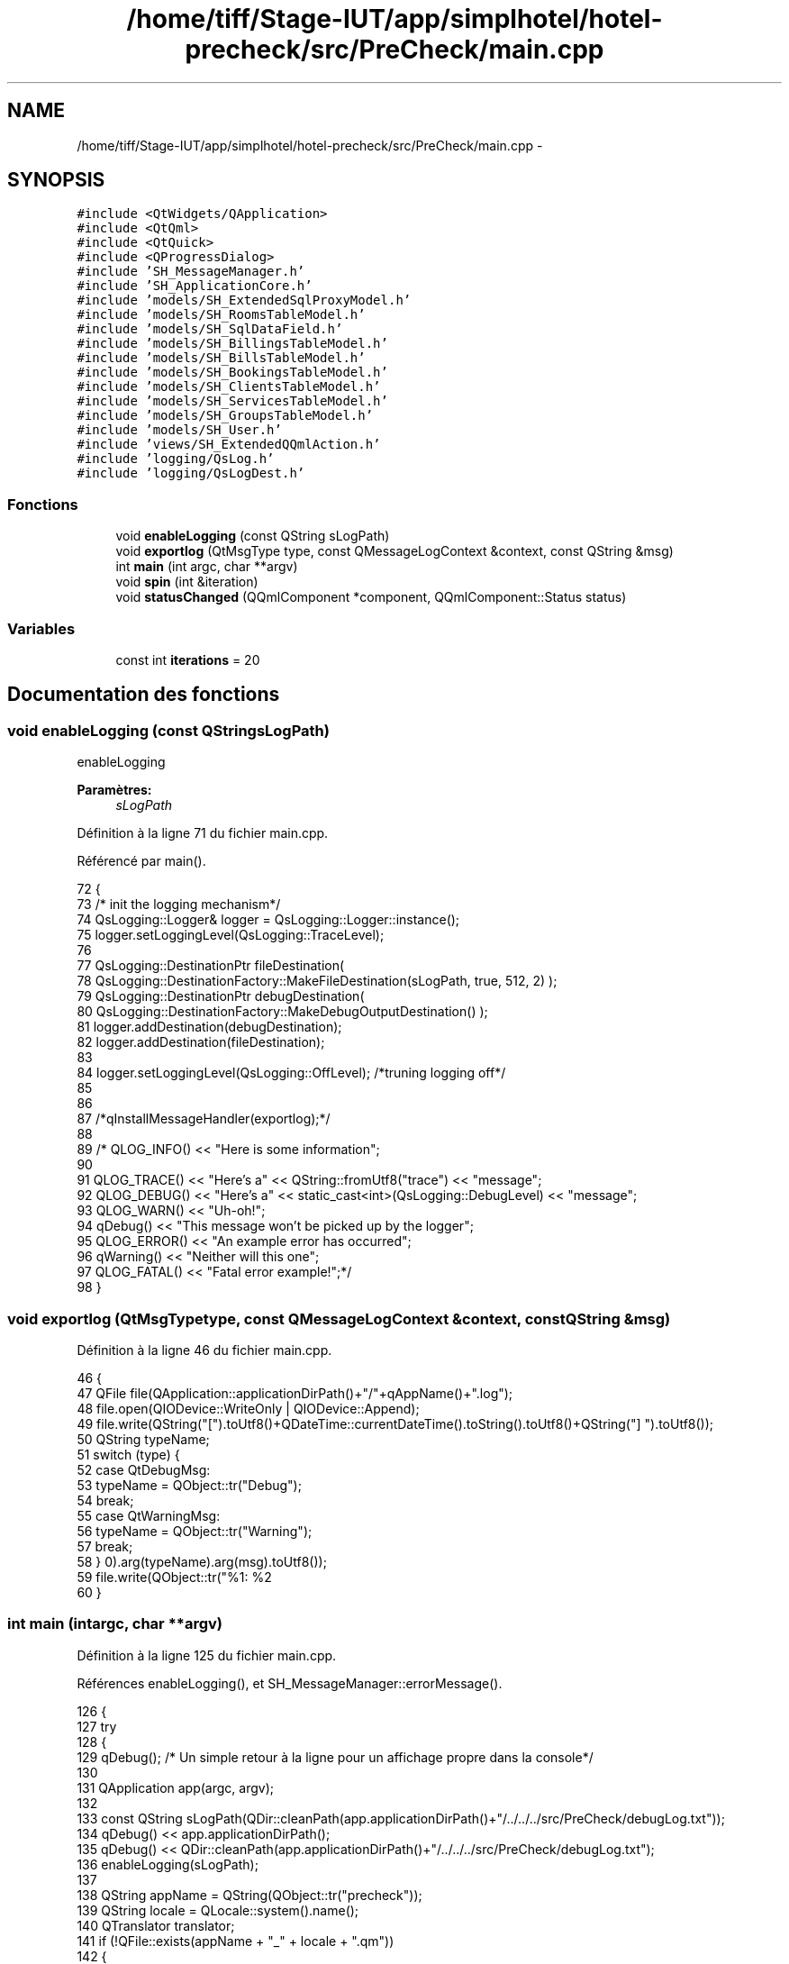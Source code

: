 .TH "/home/tiff/Stage-IUT/app/simplhotel/hotel-precheck/src/PreCheck/main.cpp" 3 "Lundi Juin 24 2013" "Version 0.4" "PreCheck" \" -*- nroff -*-
.ad l
.nh
.SH NAME
/home/tiff/Stage-IUT/app/simplhotel/hotel-precheck/src/PreCheck/main.cpp \- 
.SH SYNOPSIS
.br
.PP
\fC#include <QtWidgets/QApplication>\fP
.br
\fC#include <QtQml>\fP
.br
\fC#include <QtQuick>\fP
.br
\fC#include <QProgressDialog>\fP
.br
\fC#include 'SH_MessageManager\&.h'\fP
.br
\fC#include 'SH_ApplicationCore\&.h'\fP
.br
\fC#include 'models/SH_ExtendedSqlProxyModel\&.h'\fP
.br
\fC#include 'models/SH_RoomsTableModel\&.h'\fP
.br
\fC#include 'models/SH_SqlDataField\&.h'\fP
.br
\fC#include 'models/SH_BillingsTableModel\&.h'\fP
.br
\fC#include 'models/SH_BillsTableModel\&.h'\fP
.br
\fC#include 'models/SH_BookingsTableModel\&.h'\fP
.br
\fC#include 'models/SH_ClientsTableModel\&.h'\fP
.br
\fC#include 'models/SH_ServicesTableModel\&.h'\fP
.br
\fC#include 'models/SH_GroupsTableModel\&.h'\fP
.br
\fC#include 'models/SH_User\&.h'\fP
.br
\fC#include 'views/SH_ExtendedQQmlAction\&.h'\fP
.br
\fC#include 'logging/QsLog\&.h'\fP
.br
\fC#include 'logging/QsLogDest\&.h'\fP
.br

.SS "Fonctions"

.in +1c
.ti -1c
.RI "void \fBenableLogging\fP (const QString sLogPath)"
.br
.ti -1c
.RI "void \fBexportlog\fP (QtMsgType type, const QMessageLogContext &context, const QString &msg)"
.br
.ti -1c
.RI "int \fBmain\fP (int argc, char **argv)"
.br
.ti -1c
.RI "void \fBspin\fP (int &iteration)"
.br
.ti -1c
.RI "void \fBstatusChanged\fP (QQmlComponent *component, QQmlComponent::Status status)"
.br
.in -1c
.SS "Variables"

.in +1c
.ti -1c
.RI "const int \fBiterations\fP = 20"
.br
.in -1c
.SH "Documentation des fonctions"
.PP 
.SS "void enableLogging (const QStringsLogPath)"
enableLogging 
.PP
\fBParamètres:\fP
.RS 4
\fIsLogPath\fP 
.RE
.PP

.PP
Définition à la ligne 71 du fichier main\&.cpp\&.
.PP
Référencé par main()\&.
.PP
.nf
72 {
73     /* init the logging mechanism*/
74     QsLogging::Logger& logger = QsLogging::Logger::instance();
75     logger\&.setLoggingLevel(QsLogging::TraceLevel);
76 
77     QsLogging::DestinationPtr fileDestination(
78                 QsLogging::DestinationFactory::MakeFileDestination(sLogPath, true, 512, 2) );
79     QsLogging::DestinationPtr debugDestination(
80                 QsLogging::DestinationFactory::MakeDebugOutputDestination() );
81     logger\&.addDestination(debugDestination);
82     logger\&.addDestination(fileDestination);
83 
84     logger\&.setLoggingLevel(QsLogging::OffLevel); /*truning logging off*/
85 
86 
87     /*qInstallMessageHandler(exportlog);*/
88 
89     /* QLOG_INFO() << "Here is some information";
90 
91         QLOG_TRACE() << "Here's a" << QString::fromUtf8("trace") << "message";
92         QLOG_DEBUG() << "Here's a" << static_cast<int>(QsLogging::DebugLevel) << "message";
93         QLOG_WARN()  << "Uh-oh!";
94         qDebug() << "This message won't be picked up by the logger";
95         QLOG_ERROR() << "An example error has occurred";
96         qWarning() << "Neither will this one";
97         QLOG_FATAL() << "Fatal error example!";*/
98 }
.fi
.SS "void exportlog (QtMsgTypetype, const QMessageLogContext &context, const QString &msg)"

.PP
Définition à la ligne 46 du fichier main\&.cpp\&.
.PP
.nf
46                                                                                       {
47     QFile file(QApplication::applicationDirPath()+"/"+qAppName()+"\&.log");
48     file\&.open(QIODevice::WriteOnly | QIODevice::Append);
49     file\&.write(QString("[")\&.toUtf8()+QDateTime::currentDateTime()\&.toString()\&.toUtf8()+QString("] ")\&.toUtf8());
50     QString typeName;
51     switch (type) {
52     case QtDebugMsg:
53         typeName = QObject::tr("Debug");
54         break;
55     case QtWarningMsg:
56         typeName = QObject::tr("Warning");
57         break;
58     }
59     file\&.write(QObject::tr("%1: %2\r\n")\&.arg(typeName)\&.arg(msg)\&.toUtf8());
60 }
.fi
.SS "int main (intargc, char **argv)"

.PP
Définition à la ligne 125 du fichier main\&.cpp\&.
.PP
Références enableLogging(), et SH_MessageManager::errorMessage()\&.
.PP
.nf
126 {
127     try
128     {
129         qDebug();  /* Un simple retour à la ligne pour un affichage propre dans la console*/
130 
131         QApplication app(argc, argv);
132 
133         const QString sLogPath(QDir::cleanPath(app\&.applicationDirPath()+"/\&.\&./\&.\&./\&.\&./src/PreCheck/debugLog\&.txt"));
134         qDebug() << app\&.applicationDirPath();
135         qDebug() << QDir::cleanPath(app\&.applicationDirPath()+"/\&.\&./\&.\&./\&.\&./src/PreCheck/debugLog\&.txt");
136         enableLogging(sLogPath);
137 
138         QString appName = QString(QObject::tr("precheck"));
139         QString locale = QLocale::system()\&.name();
140         QTranslator translator;
141         if (!QFile::exists(appName + "_" + locale + "\&.qm"))
142         {
143             locale = locale\&.section('_', 0, 0);
144         }
145         if (QFile::exists(appName + "_" + locale + "\&.qm"))
146         {
147             translator\&.load(appName + "_" + locale);
148             app\&.installTranslator(&translator);
149         }
150 
151         QQmlEngine engine;
152 
153         qmlRegisterUncreatableType<SH_ApplicationCore>("PreCheck", 1, 0, "AppMode","pour enum AppMode");
154         qmlRegisterType<SH_User>("PreCheck", 1, 0, "User");
155         SH_ApplicationCore* appManager = new SH_ApplicationCore();
156         engine\&.rootContext()->setContextProperty("App", appManager);
157 
158         qmlRegisterType<SH_RoomsTableModel>("PreCheck", 1, 0, "SH_RoomsModel");
159         qmlRegisterType<SH_BillingsTableModel>("PreCheck", 1, 0, "SH_BillingsModel");
160         qmlRegisterType<SH_BillsTableModel>("PreCheck", 1, 0, "SH_BillsModel");
161         qmlRegisterType<SH_BookingsTableModel>("PreCheck", 1, 0, "SH_BookingsModel");
162         qmlRegisterType<SH_ServicesTableModel>("PreCheck", 1, 0, "SH_ServicesModel");
163         qmlRegisterType<SH_ClientsTableModel>("PreCheck", 1, 0, "SH_ClientsModel");
164         qmlRegisterType<SH_GroupsTableModel>("PreCheck", 1, 0, "SH_GroupsModel");
165         qmlRegisterType<SH_SqlDataFields>("PreCheck", 1, 0, "SH_SqlDataField");
166         qmlRegisterType<SH_ExtendedQQmlAction>("PreCheck", 1, 0, "SH_ComplexAction");
167 
168         QQmlComponent component(&engine);
169         component\&.loadUrl(QUrl("qrc:/qml/SH_app\&.qml"));
170         if (!component\&.isReady())
171         {
172             qWarning("%s", qPrintable(component\&.errorString()));
173             return -1;
174         }
175         QObject *topLevel = component\&.create();
176         QQuickWindow *window = qobject_cast<QQuickWindow *>(topLevel);
177         if (!window)
178         {
179             qWarning("Error: Your root item has to be a Window\&.");
180             return -1;
181         }
182         QObject::connect(&engine, SIGNAL(quit()), &app, SLOT(quit()));
183 
184 
185         QObject * commonPage = window->findChild<QObject *>("Common");
186         QObject * tabsZone = commonPage->findChild<QObject *>("TabView");
187         QObject * displayZone = commonPage->findChild<QObject *>("RightOutput");
188 
189         QObject::connect(appManager, SIGNAL(openTab(QVariant)), tabsZone, SLOT(openTab(QVariant)), Qt::DirectConnection);
190         QObject::connect(appManager, SIGNAL(sendText(QString)), displayZone, SIGNAL(displayNewFixed(QString)), Qt::DirectConnection);
191         QObject::connect(appManager, SIGNAL(sendText(QString)), displayZone, SIGNAL(replace(QString)), Qt::DirectConnection);
192         QObject::connect(appManager, SIGNAL(clearAll()), displayZone, SLOT(clearAll()), Qt::QueuedConnection);
193         /*QObject::connect(appManager, SIGNAL(displayCalendar()), displayZone, SLOT(displayCalendar()), Qt::DirectConnection);*/
194 
195         window->show();
196         QLOG_INFO() << "Program built with Qt" << QT_VERSION_STR << "running on" << qVersion();
197         return app\&.exec();
198 
199     }
200     catch (const std::exception &e)
201     {
202         SH_MessageManager::errorMessage(e\&.what());
203     }
204 }
.fi
.SS "void spin (int &iteration)"

.PP
Définition à la ligne 108 du fichier main\&.cpp\&.
.PP
.nf
109 {
110     const int work = 1000 * 1000 * 40;
111     volatile int v = 0;
112     for (int j = 0; j < work; ++j)
113         ++v;
114 
115     qDebug() << "iteration" << iteration << "in thread" << QThread::currentThreadId();
116 }
.fi
.SS "void statusChanged (QQmlComponent *component, QQmlComponent::Statusstatus)"

.PP
Définition à la ligne 31 du fichier main\&.cpp\&.
.PP
.nf
31                                                                          {
32     if (status == QQmlComponent::Error) {
33         foreach (const QQmlError &error, component->errors()) {
34             const QByteArray file = error\&.url()\&.toEncoded();
35             QMessageLogger(file\&.constData(), error\&.line(), 0)\&.debug() << error\&.description();
36         }
37     }
38 }
.fi
.SH "Documentation des variables"
.PP 
.SS "const int iterations = 20"

.PP
Définition à la ligne 23 du fichier main\&.cpp\&.
.SH "Auteur"
.PP 
Généré automatiquement par Doxygen pour PreCheck à partir du code source\&.
